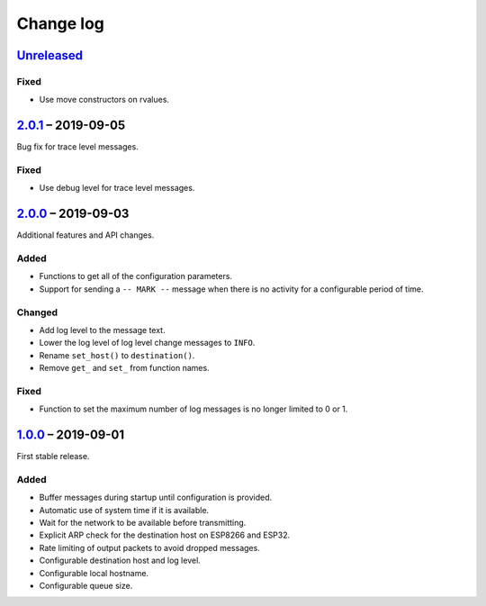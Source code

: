 Change log
==========

Unreleased_
-----------

Fixed
~~~~~

* Use move constructors on rvalues.

2.0.1_ |--| 2019-09-05
----------------------

Bug fix for trace level messages.

Fixed
~~~~~

* Use debug level for trace level messages.

2.0.0_ |--| 2019-09-03
----------------------

Additional features and API changes.

Added
~~~~~

* Functions to get all of the configuration parameters.
* Support for sending a ``-- MARK --`` message when there is no
  activity for a configurable period of time.

Changed
~~~~~~~

* Add log level to the message text.
* Lower the log level of log level change messages to ``INFO``.
* Rename ``set_host()`` to ``destination()``.
* Remove ``get_`` and ``set_`` from function names.

Fixed
~~~~~

* Function to set the maximum number of log messages is no longer
  limited to 0 or 1.

1.0.0_ |--| 2019-09-01
----------------------

First stable release.

Added
~~~~~

* Buffer messages during startup until configuration is provided.
* Automatic use of system time if it is available.
* Wait for the network to be available before transmitting.
* Explicit ARP check for the destination host on ESP8266 and ESP32.
* Rate limiting of output packets to avoid dropped messages.
* Configurable destination host and log level.
* Configurable local hostname.
* Configurable queue size.

.. |--| unicode:: U+2013 .. EN DASH

.. _Unreleased: https://github.com/nomis/mcu-uuid-syslog/compare/2.0.1...HEAD
.. _2.0.1: https://github.com/nomis/mcu-uuid-syslog/compare/2.0.0...2.0.1
.. _2.0.0: https://github.com/nomis/mcu-uuid-syslog/compare/1.0.0...2.0.0
.. _1.0.0: https://github.com/nomis/mcu-uuid-syslog/commits/1.0.0
